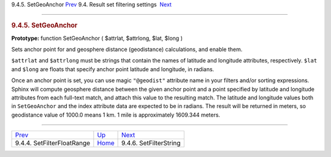 .. raw:: html

   <div class="navheader">

9.4.5. SetGeoAnchor
`Prev <api-func-setfilterfloatrange.html>`__ 
9.4. Result set filtering settings
 `Next <api-func-setfilterstring.html>`__

--------------

.. raw:: html

   </div>

.. raw:: html

   <div class="sect2">

.. raw:: html

   <div class="titlepage">

.. raw:: html

   <div>

.. raw:: html

   <div>

.. rubric:: 9.4.5. SetGeoAnchor
   :name: setgeoanchor
   :class: title

.. raw:: html

   </div>

.. raw:: html

   </div>

.. raw:: html

   </div>

**Prototype:** function SetGeoAnchor ( $attrlat, $attrlong, $lat, $long
)

Sets anchor point for and geosphere distance (geodistance) calculations,
and enable them.

``$attrlat`` and ``$attrlong`` must be strings that contain the names of
latitude and longitude attributes, respectively. ``$lat`` and ``$long``
are floats that specify anchor point latitude and longitude, in radians.

Once an anchor point is set, you can use magic ``"@geodist"`` attribute
name in your filters and/or sorting expressions. Sphinx will compute
geosphere distance between the given anchor point and a point specified
by latitude and longitude attributes from each full-text match, and
attach this value to the resulting match. The latitude and longitude
values both in ``SetGeoAnchor`` and the index attribute data are
expected to be in radians. The result will be returned in meters, so
geodistance value of 1000.0 means 1 km. 1 mile is approximately 1609.344
meters.

.. raw:: html

   </div>

.. raw:: html

   <div class="navfooter">

--------------

+-------------------------------------------------+-----------------------------------------+---------------------------------------------+
| `Prev <api-func-setfilterfloatrange.html>`__    | `Up <api-funcgroup-filtering.html>`__   |  `Next <api-func-setfilterstring.html>`__   |
+-------------------------------------------------+-----------------------------------------+---------------------------------------------+
| 9.4.4. SetFilterFloatRange                      | `Home <index.html>`__                   |  9.4.6. SetFilterString                     |
+-------------------------------------------------+-----------------------------------------+---------------------------------------------+

.. raw:: html

   </div>
